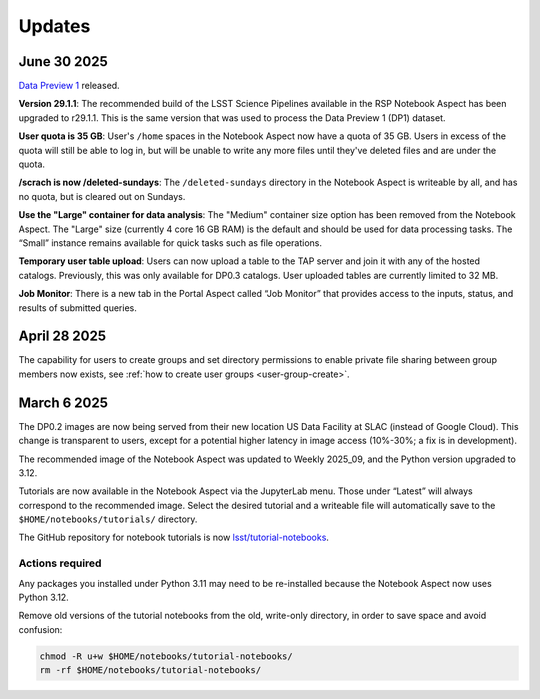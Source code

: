 #######
Updates
#######

June 30 2025
============

`Data Preview 1 <https://dp1.lsst.io/>`_ released.

**Version 29.1.1**:
The recommended build of the LSST Science Pipelines available in the RSP Notebook Aspect has been upgraded to r29.1.1.
This is the same version that was used to process the Data Preview 1 (DP1) dataset.

**User quota is 35 GB**:
User's ``/home`` spaces in the Notebook Aspect now have a quota of 35 GB.
Users in excess of the quota will still be able to log in, but will be unable to write any more files until they've deleted files and are under the quota.

**/scrach is now /deleted-sundays**:
The ``/deleted-sundays`` directory in the Notebook Aspect is writeable by all, and has no quota, but is cleared out on Sundays.

**Use the "Large" container for data analysis**:
The "Medium" container size option has been removed from the Notebook Aspect.
The "Large" size (currently 4 core 16 GB RAM) is the default and should be used for data processing tasks.
The “Small” instance remains available for quick tasks such as file operations.

**Temporary user table upload**:
Users can now upload a table to the TAP server and join it with any of the hosted catalogs.
Previously, this was only available for DP0.3 catalogs.
User uploaded tables are currently limited to 32 MB.

**Job Monitor**:
There is a new tab in the Portal Aspect called “Job Monitor” that provides access to the inputs, status, and results of submitted queries.


April 28 2025
=============

The capability for users to create groups and set directory permissions to enable
private file sharing between group members now exists,
see :ref:`how to create user groups <user-group-create>`.


March 6 2025
============

The DP0.2 images are now being served from their new location US Data Facility at SLAC (instead of Google Cloud).
This change is transparent to users, except for a potential higher latency in image access (10%-30%; a fix is in development).

The recommended image of the Notebook Aspect was updated to Weekly 2025_09, and the Python version upgraded to 3.12.

Tutorials are now available in the Notebook Aspect via the JupyterLab menu.
Those under “Latest” will always correspond to the recommended image.
Select the desired tutorial and a writeable file will automatically save to the ``$HOME/notebooks/tutorials/`` directory.

The GitHub repository for notebook tutorials is now `lsst/tutorial-notebooks <https://github.com/lsst/tutorial-notebooks>`_.


Actions required
----------------

Any packages you installed under Python 3.11 may need to be re-installed because the Notebook Aspect now uses Python 3.12.

Remove old versions of the tutorial notebooks from the old, write-only directory, in order to save space and avoid confusion:

.. code-block:: bash

   chmod -R u+w $HOME/notebooks/tutorial-notebooks/
   rm -rf $HOME/notebooks/tutorial-notebooks/

